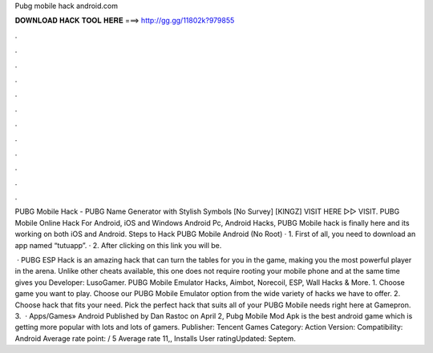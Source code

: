 Pubg mobile hack android.com



𝐃𝐎𝐖𝐍𝐋𝐎𝐀𝐃 𝐇𝐀𝐂𝐊 𝐓𝐎𝐎𝐋 𝐇𝐄𝐑𝐄 ===> http://gg.gg/11802k?979855



.



.



.



.



.



.



.



.



.



.



.



.

PUBG Mobile Hack - PUBG Name Generator with Stylish Symbols [No Survey] [KINGZ] VISIT HERE ▻▻  VISIT. PUBG Mobile Online Hack For Android, iOS and Windows Android Pc, Android Hacks, PUBG Mobile hack is finally here and its working on both iOS and Android. Steps to Hack PUBG Mobile Android (No Root) · 1. First of all, you need to download an app named “tutuapp”. · 2. After clicking on this link you will be.

 · PUBG ESP Hack is an amazing hack that can turn the tables for you in the game, making you the most powerful player in the arena. Unlike other cheats available, this one does not require rooting your mobile phone and at the same time gives you Developer: LusoGamer. PUBG Mobile Emulator Hacks, Aimbot, Norecoil, ESP, Wall Hacks & More. 1. Choose game you want to play. Choose our PUBG Mobile Emulator option from the wide variety of hacks we have to offer. 2. Choose hack that fits your need. Pick the perfect hack that suits all of your PUBG Mobile needs right here at Gamepron. 3.  · Apps/Games» Android Published by Dan Rastoc on April 2, Pubg Mobile Mod Apk is the best android game which is getting more popular with lots and lots of gamers. Publisher: Tencent Games Category: Action Version: Compatibility: Android Average rate point: / 5 Average rate 11,, Installs User ratingUpdated: Septem.
